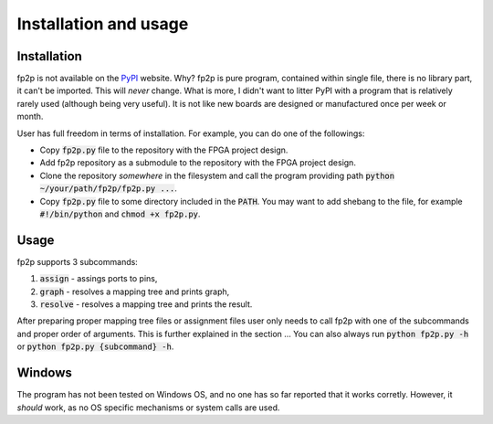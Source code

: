 Installation and usage
----------------------

Installation
============

fp2p is not available on the `PyPI <https://pypi.org/>`_ website.
Why?
fp2p is pure program, contained within single file, there is no library part, it can't be imported.
This will *never* change.
What is more, I didn't want to litter PyPI with a program that is relatively rarely used (although being very useful).
It is not like new boards are designed or manufactured once per week or month.

User has full freedom in terms of installation.
For example, you can do one of the followings:

- Copy :code:`fp2p.py` file to the repository with the FPGA project design.
- Add fp2p repository as a submodule to the repository with the FPGA project design.
- Clone the repository *somewhere* in the filesystem and call the program providing path :code:`python ~/your/path/fp2p/fp2p.py ...`.
- Copy :code:`fp2p.py` file to some directory included in the :code:`PATH`. You may want to add shebang to the file, for example :code:`#!/bin/python` and :code:`chmod +x fp2p.py`.

Usage
=====

fp2p supports 3 subcommands:

1. :code:`assign` - assings ports to pins,
2. :code:`graph` - resolves a mapping tree and prints graph,
3. :code:`resolve` - resolves a mapping tree and prints the result.

After preparing proper mapping tree files or assignment files user only needs to call fp2p with one of the subcommands and proper order of arguments.
This is further explained in the section ...
You can also always run :code:`python fp2p.py -h` or :code:`python fp2p.py {subcommand} -h`.

Windows
=======

The program has not been tested on Windows OS, and no one has so far reported that it works corretly.
However, it *should* work, as no OS specific mechanisms or system calls are used.
